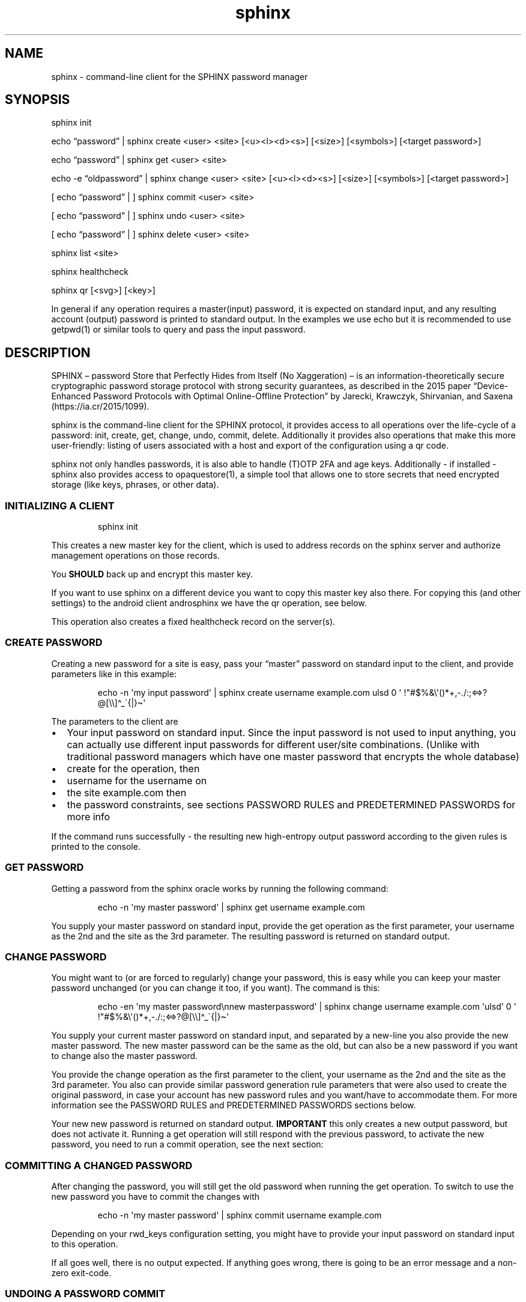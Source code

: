 .\" Automatically generated by Pandoc 3.6.2
.\"
.TH "sphinx" "1" "" "" "command\-line client for the SPHINX password manager"
.SH NAME
sphinx \- command\-line client for the SPHINX password manager
.SH SYNOPSIS
\f[CR]sphinx\f[R] init
.PP
echo \[lq]password\[rq] | \f[CR]sphinx\f[R] create <user> <site>
[<u><l><d><s>] [<size>] [<symbols>] [<target password>]
.PP
echo \[lq]password\[rq] | \f[CR]sphinx\f[R] get <user> <site>
.PP
echo \-e \[lq]oldpassword\[rq] | \f[CR]sphinx\f[R] change <user> <site>
[<u><l><d><s>] [<size>] [<symbols>] [<target password>]
.PP
[ echo \[lq]password\[rq] | ] \f[CR]sphinx\f[R] commit <user> <site>
.PP
[ echo \[lq]password\[rq] | ] \f[CR]sphinx\f[R] undo <user> <site>
.PP
[ echo \[lq]password\[rq] | ] \f[CR]sphinx\f[R] delete <user> <site>
.PP
\f[CR]sphinx\f[R] list <site>
.PP
\f[CR]sphinx\f[R] healthcheck
.PP
\f[CR]sphinx\f[R] qr [<svg>] [<key>]
.PP
In general if any operation requires a master(input) password, it is
expected on standard input, and any resulting account (output) password
is printed to standard output.
In the examples we use \f[CR]echo\f[R] but it is recommended to use
\f[CR]getpwd(1)\f[R] or similar tools to query and pass the input
password.
.SH DESCRIPTION
SPHINX \[en] password Store that Perfectly Hides from Itself (No
Xaggeration) \[en] is an information\-theoretically secure cryptographic
password storage protocol with strong security guarantees, as described
in the 2015 paper \[lq]Device\-Enhanced Password Protocols with Optimal
Online\-Offline Protection\[rq] by Jarecki, Krawczyk, Shirvanian, and
Saxena (https://ia.cr/2015/1099).
.PP
\f[CR]sphinx\f[R] is the command\-line client for the SPHINX protocol,
it provides access to all operations over the life\-cycle of a password:
init, create, get, change, undo, commit, delete.
Additionally it provides also operations that make this more
user\-friendly: listing of users associated with a host and export of
the configuration using a qr code.
.PP
\f[CR]sphinx\f[R] not only handles passwords, it is also able to handle
(T)OTP 2FA and age keys.
Additionally \- if installed \- \f[CR]sphinx\f[R] also provides access
to \f[CR]opaquestore(1)\f[R], a simple tool that allows one to store
secrets that need encrypted storage (like keys, phrases, or other data).
.SS INITIALIZING A CLIENT
.IP
.EX
sphinx init
.EE
.PP
This creates a new master key for the client, which is used to address
records on the sphinx server and authorize management operations on
those records.
.PP
You \f[B]SHOULD\f[R] back up and encrypt this master key.
.PP
If you want to use sphinx on a different device you want to copy this
master key also there.
For copying this (and other settings) to the android client
\f[CR]androsphinx\f[R] we have the \f[CR]qr\f[R] operation, see below.
.PP
This operation also creates a fixed healthcheck record on the server(s).
.SS CREATE PASSWORD
Creating a new password for a site is easy, pass your \[lq]master\[rq]
password on standard input to the client, and provide parameters like in
this example:
.IP
.EX
echo \-n \[aq]my input password\[aq] | sphinx create username example.com ulsd 0 \[aq] !\[dq]#$%&\[rs]\[aq]()*+,\-./:;<=>?\[at][\[rs]\[rs]]\[ha]_\[ga]{|}\[ti]\[aq]
.EE
.PP
The parameters to the client are
.IP \[bu] 2
Your input password on standard input.
Since the input password is not used to input anything, you can actually
use different input passwords for different user/site combinations.
(Unlike with traditional password managers which have one master
password that encrypts the whole database)
.IP \[bu] 2
\f[CR]create\f[R] for the operation, then
.IP \[bu] 2
\f[CR]username\f[R] for the username on
.IP \[bu] 2
the site \f[CR]example.com\f[R] then
.IP \[bu] 2
the password constraints, see sections \f[CR]PASSWORD RULES\f[R] and
\f[CR]PREDETERMINED PASSWORDS\f[R] for more info
.PP
If the command runs successfully \- the resulting new high\-entropy
output password according to the given rules is printed to the console.
.SS GET PASSWORD
Getting a password from the sphinx oracle works by running the following
command:
.IP
.EX
echo \-n \[aq]my master password\[aq] | sphinx get username example.com
.EE
.PP
You supply your master password on standard input, provide the
\f[CR]get\f[R] operation as the first parameter, your
\f[CR]username\f[R] as the 2nd and the \f[CR]site\f[R] as the 3rd
parameter.
The resulting password is returned on standard output.
.SS CHANGE PASSWORD
You might want to (or are forced to regularly) change your password,
this is easy while you can keep your master password unchanged (or you
can change it too, if you want).
The command is this:
.IP
.EX
echo \-en \[aq]my master password\[rs]nnew masterpassword\[aq] | sphinx change username example.com \[aq]ulsd\[aq] 0 \[aq] !\[dq]#$%&\[rs]\[aq]()*+,\-./:;<=>?\[at][\[rs]\[rs]]\[ha]_\[ga]{|}\[ti]\[aq]
.EE
.PP
You supply your current master password on standard input, and separated
by a new\-line you also provide the new master password.
The new master password can be the same as the old, but can also be a
new password if you want to change also the master password.
.PP
You provide the \f[CR]change\f[R] operation as the first parameter to
the client, your \f[CR]username\f[R] as the 2nd and the \f[CR]site\f[R]
as the 3rd parameter.
You also can provide similar password generation rule parameters that
were also used to create the original password, in case your account has
new password rules and you want/have to accommodate them.
For more information see the \f[CR]PASSWORD RULES\f[R] and
\f[CR]PREDETERMINED PASSWORDS\f[R] sections below.
.PP
Your new new password is returned on standard output.
\f[B]IMPORTANT\f[R] this only creates a new output password, but does
not activate it.
Running a \f[CR]get\f[R] operation will still respond with the previous
password, to activate the new password, you need to run a
\f[CR]commit\f[R] operation, see the next section:
.SS COMMITTING A CHANGED PASSWORD
After changing the password, you will still get the old password when
running the \f[CR]get\f[R] operation.
To switch to use the new password you have to commit the changes with
.IP
.EX
echo \-n \[aq]my master password\[aq] | sphinx commit username example.com
.EE
.PP
Depending on your \f[CR]rwd_keys\f[R] configuration setting, you might
have to provide your input password on standard input to this operation.
.PP
If all goes well, there is no output expected.
If anything goes wrong, there is going to be an error message and a
non\-zero exit\-code.
.SS UNDOING A PASSWORD COMMIT
If you somehow messed up and have to go back to use the old password,
you can undo committing your password using:
.IP
.EX
echo \-n \[aq]my master password\[aq] | sphinx undo username example.com
.EE
.PP
Depending on your \f[CR]rwd_keys\f[R] configuration setting, you might
have to provide your master password on standard input to this
operation.
.PP
If all goes well, there is no output expected, otherwise there will be
an error message and non\-zero exit\-code.
.SS DELETING PASSWORDS
In case you want to delete a password, you can do using the following
command:
.IP
.EX
echo \-n \[dq]my master password\[dq] | sphinx delete username example.com
.EE
.PP
You provide the \f[CR]delete\f[R] operation as the first parameter to
the client, your \f[CR]username\f[R] as the 2nd and the \f[CR]site\f[R]
as the 3rd parameter.
This command does not provide any output on the console in case
everything goes well, otherwise an error message and an non\-zero exit
code will signal a problem.
.PP
Depending on your \f[CR]rwd_keys\f[R] configuration setting, you might
have to provide your master password on standard input to this
operation.
.SS QR CODE CONFIG
In case you want to use phone with the same sphinx server, you need to
export your config to the phone via a QR code.
.IP
.EX
sphinx qr
.EE
.PP
Will display a QR code containing only public information \- like the
server host and port, and whether you use rwd_keys.
This is mostly useful if you want to share your setup with a friend or
family.
.PP
If you want to connect your own phone to the setup used with pwdsphinx,
you also need to export your client secret in the QR code:
.IP
.EX
sphinx qr key
.EE
.PP
This contains your client secret, and you should keep this QR code
confidential.
Make sure there is no cameras making copies of this while this QR code
is displayed on your screen.
.PP
If for whatever reason you want to display the QR code as an SVG, just
append the \f[CR]svg\f[R] keyword to the end of the \f[CR]sphinx qr\f[R]
command.
.SS HEALTHCHECK
If you have run the \f[CR]sphinx init\f[R] command, then this also has
created a fixed healthcheck record.
You can simply check if your setup is ok, by running a
\f[CR]sphinx healthcheck\f[R] operation.
You can also try doing the same by running a \f[CR]get\f[R] operation
like this:
.IP
.EX
echo \-n \[aq]all ok?\[aq] |  env/bin/sphinx get healthcheck \[dq]sphinx servers\[dq]
.EE
.PP
It should output \[lq]everything works fine\[rq].
The difference is, that the health check only fetches the ratelimiting
challenges from all servers and then aborts.
While the get request will affect your ratelimiting difficulty if done
to frequently.
.SS PASSWORD RULES
When creating or changing passwords you can specify rules limiting the
size and characters allowed in the output password.
This is specified as follows:
.PP
The letters \f[CR]ulsd\f[R] stand in order for the following character
classes: \- \f[CR]u\f[R] upper\-case letters, \- \f[CR]l\f[R]
lower\-case letters, \- \f[CR]s\f[R] symbols and \- \f[CR]d\f[R] for
digits.
.PP
The \f[CR]s\f[R] is a short\-cut to allow all of the symbols, if you are
limited by the server which symbols to use, you can specify the allowed
symbols explicitly.
Currently these are the symbols supported (note the leading space char):
.IP
.EX
 !\[dq]#$%&\[aq]()*+,\-./:;<=>?\[at][\[rs]]\[ha]_\[ga]{|}\[ti]
.EE
.PP
Be careful, if you specify these on the command\-line you\[cq]ll have to
escape the quotes you use for enclosing this list and possibly the
backslash char that is also part of this list.
In the \f[CR]create username\f[R] example above the symbols are
correctly escaped, in case you need to copy/paste them.
.PP
For examples how to use these see the section \[lq]CREATE PASSWORD\[rq]
or \[lq]CHANGE PASSWORD\[rq].
.SS DEFAULT RULES
If you do not provide password rules, they will be defaulting to `ulsd'
and length as long as possible, which means 77 characters long passwords
using all four character classes, providing 507 bits of entropy, way too
much.
.SS RECOMMENDED OUTPUT PASSWORD LENGTH
It is recommended to set the output password size to maximum 12 chars in
case of \f[CR]ulsd\f[R] classes enabled.
If you ever have to type in this output password on a TV remote, or in
other stressful situations this will be a big relief.
12 character long passwords with full entropy and consisting of all
possible printable ASCII chars are computationally impossible to
bruteforce on current password cracking hardware, as they provide almost
80 bits of entropy, and 15 characters almost 99 bits of entropy.
.SS PREDETERMINED OUTPUT PASSWORDS
In case for some reason you cannot use random passwords with your
account, or you want to store a \[lq]password\[rq] that you cannot
change, like a PIN code for example, or a passphrase shared with your
colleagues, you can specify a maximum 77 character long password, that
will be generated by the SPHINX client for you.
In that case the command line looks like this (note the same syntax also
works for the \f[CR]change\f[R] operation)
.IP
.EX
echo \-n \[aq]my master password\[aq] | sphinx create username example.com \[dq]correct_battery\-horse#staple\[dq]
.EE
.PP
In this case you cannot specify neither the accepted character classes,
nor the size, nor symbols, these will be deducted from the predetermined
password itself.
.SS Backward compatibility with v1 SPHINX servers/records
If you still have SPHINX records on the server that were generated using
v1, \- and you want to use them \-, you have to specify this server also
in the client section like you had to in v1.
If there is no record found with v2 get operations sphinx will attempt a
get request for a v1 style record.
If a v1 style record is found, a new v2 style record is created
automatically, so no need to check for v1 style records in this
particular case anymore.
.PP
Unless you use also other clients that are v1 onl (like androsphinx) v1
records that are upgraded to v2 can be automatically deleted after a
successful upgrade, for this set \f[CR]delete_upgraded\f[R] to true in
the \f[CR][client]\f[R] section of your sphinx configuration.
This helps server administrators by keeping their \[lq]DB\[rq] clean,
and having a means to see how many v1 records are still not upgraded.
.SS OUTPUT PLUGINS (TOTP & AGE)
It is possible to \[lq]store\[rq] TOTP secrets and age secret keys using
\f[CR]sphinx\f[R].
To store such a secret and have it automatically handled correctly
(e.g.\ TOTP verification code output instead of the secret) just prefix
your username with \f[CR]otp://\f[R] for TOTP support and with
\f[CR]age://\f[R] for age key support.
The latter, when queried will output a correctly formatted age private
key.
.PP
Currently the following converters are supported:
.SS TOTP
Import a TOTP secret
.IP
.EX
% getpwd \f[B]|\f[R] sphinx create otp://username example.com ABCDEF1234567890
.EE
.PP
Get a TOTP PIN:
.IP
.EX
% getpwd | sphinx get otp://username example.com
.EE
.SS minisign
Create a new key and store the public key at /tmp/minisig.pub:
.IP
.EX
% getpwd \[rs]
    \f[B]|\f[R] sphinx create minisig://user example.com >/tmp/minisig.pub
.EE
.PP
\f[CR]Create\f[R] and \f[CR]Change\f[R] SPHINX operations automatically
return a public key.
.PP
Sign a file \f[CR]filetosign\f[R]:
.IP
.EX
% getpwd \[rs]
    \f[B]|\f[R] sphinx get minisig://user example.com \[rs]
    \f[B]|\f[R] pipe2tmpfile minisign \-S \-s \[at]\[at]keyfile\[at]\[at] \-m filetosign
.EE
.PP
The \f[CR]Get\f[R] SPHINX operation returns a private key.
.SS Age
Generate an AGE key and store the public key:
.IP
.EX
% getpwd \[rs]
    \f[B]|\f[R] sphinx create age://user example.com >/tmp/age.pub
.EE
.PP
\f[CR]Create\f[R] and \f[CR]Change\f[R] SPHINX operations automatically
return a public key.
.PP
Decrypt a file using an AKE key from SPHINX:
.IP
.EX
% getpwd \[rs]
    \f[B]|\f[R] sphinx get age://user localhost \[rs]
    \f[B]|\f[R] pipe2tmpfile age \-\-decrypt \-i \[at]\[at]keyfile\[at]\[at] encryptedfile
.EE
.PP
The \f[CR]Get\f[R] SPHINX operation returns a private key.
.SS SSH\-ED25519
Create key and save public key:
.IP
.EX
% getpwd \[rs]
   \f[B]|\f[R] sphinx create ssh\-ed25519://test asdf >pubkey
.EE
.PP
\f[CR]Create\f[R] and \f[CR]Change\f[R] SPHINX operations automatically
return a public key.
.PP
Sign a file:
.IP
.EX
% getpwd \[rs]
   \f[B]|\f[R] sphinx get ssh\-ed25519://test asdf \[rs]
   \f[B]|\f[R] pipe2tmpfile ssh\-keygen \-Y sign \-n file \-f \[at]\[at]keyfile\[at]\[at] content.txt > content.txt.sig
.EE
.PP
The \f[CR]Get\f[R] SPHINX operation returns a private key.
.PP
Verify file with public key:
.IP
.EX
% ssh\-keygen \-Y check\-novalidate \-n file \-f /tmp/ssh\-ed.pubkey \-s /tmp/content.txt.sig </tmp/content.txt
.EE
.SS OPAQUE\-Store INTEGRATION
If you have opaque\-store (see https://github.com/stef/opaque\-store/)
installed and configured (see \f[CR]opaque\-stored.cfg(5)\f[R])
correctly you get a number of additional operations, which allow you to
store traditionally encrypted blobs of information.
The following operations will be available if opaque\-store is setup
correctly:
.IP
.EX
echo \-n \[aq]password\[aq] \f[B]|\f[R] sphinx store <keyid> file\-to\-store
echo \-n \[aq]password\[aq] \f[B]|\f[R] sphinx read <keyid>
echo \-n \[aq]password\[aq] \f[B]|\f[R] sphinx replace [force] <keyid> file\-to\-store
echo \-n \[aq]password\[aq] \f[B]|\f[R] sphinx edit [force] <keyid>
echo \-n \[aq]password\[aq] \f[B]|\f[R] sphinx changepwd [force] <keyid>
echo \-n \[aq]password\[aq] \f[B]|\f[R] sphinx erase [force] <keyid>
echo \-n \[aq]password\[aq] \f[B]|\f[R] sphinx recovery\-tokens <keyid>
echo \-n \[aq]password\[aq] \f[B]|\f[R] sphinx unlock <keyid> <recovery\-token>
.EE
.SS How does OPAQUE\-Store SPHINX integration work
In all OPAQUE\-Store operations we first execute a SPHINX get operation,
that calculates the password which is used with OPAQUE.
This means that the input passwords for OPAQUE will be the strongest
possible and essentially un\-bruteforcable on their own (without
SPHINX).
Of course online bruteforce attacks are still possible going through
SPHINX.
But OPAQUE is able to detect wrong passwords and thus can lock your
record after a pre\-configured amount of failed attempts.
Of course this does not apply to the operator of an OPAQUE server, who
can circumvent the locking of records.
And thus:
.SS A WARNING: don\[cq]t let one entity control enough of your SPHINX and OPAQUE\-Store servers
As you can see every opaque\-store op needs a password on standard
input.
This password is run through SPHINX, and the output password is used in
the OPAQUE protocol as the input password.
This also means, that if you use a single server setup for both SPHINX
and OPAQUE\-Store, the two servers should not be controlled by the same
3rd party entity, otherwise this entity is able to offline\-bruteforce
your SPHINX master password.
If you use either of these services in a threshold setup, and these
threshold servers are controlled by different entities, you should be
ok, as long as no one controls a threshold number of oracles/servers.
.SS OPAQUE\-Store CLI Parameters
.SS KeyId
Every operation provided by the OPAQUE\-Storage (O\-S) integration needs
a \[lq]keyid\[rq] parameter, this references your record stored by O\-S.
Internally the client uses the configuration value \f[CR]id_salt\f[R],
together with the name of the O\-S server to hash the keyid parameter
into a record id for the O\-S Server.
This means, that if you lose or change your \f[CR]id_salt\f[R] parameter
or the name of the O\-S server, all your record ids will be different
and inaccessible.
So it is a good idea to make a backup of your configuration file
containing these.
Note this \f[CR]id_salt\f[R] doesn\[cq]t really have to be secret,
although it does provide another layer of security\-by\-obscurity if you
do so.
.SS Forced operations
In the case that you are using a threshold setup, some operations
(\f[CR]replace\f[R], \f[CR]edit\f[R], \f[CR]changepwd\f[R] and
\f[CR]erase\f[R]) require that all servers successfully participate in
the operation.
This is to avoid, that the records on temporarily unavailable servers
remain unchanged and lead later possibly to corruption.
If you are sure however that this is ok, you can provide a
\f[CR]force\f[R] parameter on the CLI which reduces the number of
servers successfully participating to the value of your
\f[CR]threshold\f[R] configuration setting.
.SS Store an encrypted blob
.IP
.EX
getpwd \f[B]|\f[R] sphinx store <keyid> file\-to\-store
.EE
.PP
This simply does what it promises, stores the \f[CR]file\-to\-store\f[R]
encrypted on the OPAQUE\-Store server, using a password derived from
SPHINX.
Note that this command outputs also a recovery\-token, which you should
keep safe in case your record gets locked.
.SS Retrieving an encrypted opaquestore blob
.IP
.EX
getpwd \f[B]|\f[R] sphinx read <keyid>
.EE
.PP
Straightforward, no surprise.
This gets your previously stored record and displays it on standard
output.
.SS Overwrite an encrypted opaquestore blob
.IP
.EX
getpwd \f[B]|\f[R] sphinx replace [force] <keyid> file\-to\-store
.EE
.PP
Whatever has been stored at \f[CR]keyid\f[R] is now overwritten by an
encrypted \f[CR]file\-to\-store\f[R].
This only works, if there is already something stored at
\f[CR]keyid\f[R].
All servers must cooperate in this, if one or more are unavailable this
will fail, unless \f[CR]force\f[R] is specified and the threshold is
matched, in which case the servers unavailable will be corrupted from
this point on.
.SS Edit a opaquestore blob
.IP
.EX
getpwd \f[B]|\f[R] sphinx edit [force] <keyid>
.EE
.PP
This operation fetches the file stored at \f[CR]keyid\f[R] loads it into
your editor (specified by the \f[CR]EDITOR\f[R] environment variable)
and stores the changes and saved file back on the same \f[CR]keyid\f[R]
overwriting the original.
.SS Change your password on an opaquestore blob
.IP
.EX
getpwd \f[B]|\f[R] sphinx changepwd [force] <keyid>
.EE
.PP
This operation does a full change of passwords and keys.
Even if you don\[cq]t change your own password that you provide to
getpwd, SPHINX will change it\[cq]s own key, and thus change the output
password which will be used for the password in OPAQUE\-store finally
resulting in a whole new and fresh encryption key for your file which
gets re\-encrypted with that.
.SS Delete a stored opaquestore blob
.IP
.EX
getpwd \f[B]|\f[R] sphinx erase [force] <keyid>
.EE
.PP
Nothing surprising here, does what it promises, deletes the stored blob
referenced by the keyid.
.SS Get a recovery token
.IP
.EX
getpwd \f[B]|\f[R] sphinx recovery\-tokens <keyid>
.EE
.PP
If your record is not locked, this operation gets you an additional
recovery token.
.SS Unlock a locked opaquestore blob
.IP
.EX
getpwd \f[B]|\f[R] sphinx unlock <keyid> <recovery\-token>
.EE
.PP
If for some reason (someone online\-bruteforcing your record, or you
forgetting your master password) your record becomes locked by the
servers, you can unlock it using a recovery token.
This will also automatically retrieve the record \- unless you supply
the wrong password again.
.SH SPHINX CONFIGURATION
The client can be configured by any of the following files:
.IP \[bu] 2
\f[CR]/etc/sphinx/config\f[R]
.IP \[bu] 2
\f[CR]\[ti]/.sphinxrc\f[R]
.IP \[bu] 2
\f[CR]\[ti]/.config/sphinx/config\f[R]
.IP \[bu] 2
\f[CR]./sphinx.cfg\f[R]
.PP
Files are parsed in this order, this means global settings can be
overridden by per\-user and per\-directory settings.
.PP
The client can be configured changing the settings in the
\f[CR][client]\f[R] and the \f[CR][servers]\f[R] sections of the config
file.
.PP
The \f[CR]datadir\f[R] (default: \f[CR]\[ti]/.sphinx\f[R]) variable
holds the location for your client parameters.
Particularly it contains a masterkey which is used to derive secrets.
The master key \- if not available \- is generated by issuing an
\f[CR]init\f[R] command.
You \f[B]SHOULD\f[R] back up and encrypt this master key.
.PP
\f[CR]rwd_keys\f[R] toggles if the master password is required for
authentication of management operations.
.PP
The oracle is oblivious to this setting, this is purely a client\-side
toggle, in theory it is possible to have different settings for
different \[lq]records\[rq] on the oracle.
.PP
\f[CR]validate_password\f[R] Stores a check digit of 5 bits in on the
oracle, this helps to notice most typos of the master password, while
decreasing security slightly.
.PP
The \f[CR]userlist\f[R] option (default: True) can disable the usage of
userlists.
This prohibits the server to correlate all the records that belong to
the same sphinx user relating to the same host.
The cost of this, is that the user has to remember themselves which
usernames they have at which host.
.PP
Specify \f[CR]address\f[R] and \f[CR]port\f[R] for backward
compatibility with an old v1 server.
If there is no record found with v2 get operations sphinx will attempt a
v1 style get request and see if the record is available from \[lq]old
times\[rq].
If a v1 record is found a new v2 style record is created, so no need to
send a v1 get request for this particular record anymore.
.PP
\f[CR]delete_upgraded\f[R] enables automatic deletion of v1 records
after automatically upgrading them to v2 records.
Unless you use also other clients that are v1 only (like androsphinx)
this is the recommended setting, it removes crust and enables server
operators to see if their users are finally completely v2, and can
disable v1 support.
.PP
The \f[CR]threshold\f[R] option must specify the number of servers
necessary to operate sphinx.
If the \f[CR][servers]\f[R] section contains more than two entries, this
value must be greater than 1 and less than the number of servers listed
in the \f[CR][servers]\f[R] section: 1 < threshold < len(servers).
.PP
The \[ga][servers]\[cq] section contains subsections for each server
like this:
.IP
.EX
[servers]
[servers.zero]
host=\[dq]localhost\[dq]
port=10000
ltsigkey = \[dq]32byteBase64EncodedValue==\[dq]
.EE
.PP
The subsections all have the the format [server.\f[CR]name\f[R]].
This \f[CR]name\f[R] can be freely chosen and can be a public value.
it is \f[B]important\f[R] to never change it, as long as you want to
access your passwords on this server.
This name value is used together with other values to create unique
record IDs.
If you change the name the record IDs change, and you will not be able
to access your old records.
.PP
The \f[CR]host\f[R] and \f[CR]port\f[R] should match what you set (or
its admin publishes) in the \f[CR]oracle(1)\f[R] server.
The \f[CR]ltsigkey\f[R] is the servers long\-term signing key for
threshold operations this should be a base64 encoded value.
Alternatively you can also store the raw binary key in a file, which you
then specify using the \f[CR]ltsigkey_path\f[R] value instead.
This key only needed for threshold operation, if you use SPHINX in a
single\-server setting you don\[cq]t need this.
.SH SECURITY CONSIDERATIONS
You \f[B]SHOULD\f[R] back up and encrypt your master key.
Hint you could do this using the \f[CR]qr key\f[R] operation, recording
all the other important details as well.
Backing up your \f[CR]webauthn_data_dir\f[R] from the
\f[CR][websphinx]\f[R] section is also a good idea, in case you use the
webextension and webauthn.
.PP
The \f[CR]rwd_keys\f[R] configuration setting, if set to False protects
against offline master password bruteforce attacks \- which is also a
security guarantee of the original SPHINX protocol.
.PP
The drawback is that for known (host,username) pairs the according
record can be changed/deleted by an attacker if the clients masterkey is
available to them.
However neither the master nor the account password can leak this way.
This is merely a denial\-of\-service attack vector.
If \f[CR]rwd_keys\f[R] is set to True, then this eliminates the
denial\-of\-service vector, but also negates the offline\-bruteforce
guarantee of the SPHINX protocol.
This setting is really a compromise between availability of account
passwords versus the confidentiality of your master password.
.PP
The \f[CR]validate_password\f[R] configuration setting if enabled,
decreases security slightly (by 5 bits).
In general it should be safe to enable.
.PP
The \f[CR]userlist\f[R] configuration setting is by default enabled, and
allows a server operator to correlate records that belong to the same
SPHINX user on the same online service.
If you have multiple accounts on an online service and all of them are
handled by the same SPHINX server, the server operator can take note
when a userlist record is updated and which SPHINX record belongs to
this operation.
This leaks some information, that can be used by an adversarial server
operator to correlate records.
.PP
In this man page we are using echo only for demonstration, you should
use something like this instead (or even directly \f[CR]getpwd(1)\f[R]
from the contrib directory if you are not interested in customizing):
.IP
.EX
echo GETPIN | pinentry | grep \[aq]\[ha]D\[aq] | cut \-c3\- | sphinx create username example.com ulsd 0
.EE
.PP
Using pinentry you can go fancy and do double password input, and even
have something checking password quality for you, check it out, it\[cq]s
quite versatile.
.SH REPORTING BUGS
https://github.com/stef/pwdsphinx/issues/
.SH AUTHOR
Written by Stefan Marsiske.
.SH COPYRIGHT
Copyright © 2024 Stefan Marsiske.
License GPLv3+: GNU GPL version 3 or later \c
.UR https://gnu.org/licenses/gpl.html
.UE \c
\&.
This is free software: you are free to change and redistribute it.
There is NO WARRANTY, to the extent permitted by law.
.SH SEE ALSO
https://www.ctrlc.hu/\[ti]stef/blog/posts/sphinx.html
.PP
https://www.ctrlc.hu/\[ti]stef/blog/posts/oprf.html
.PP
https://github.com/stef/opaque\-store/
.PP
\f[CR]oracle(1)\f[R], \f[CR]getpwd(1)\f[R], \f[CR]opaquestore(1)\f[R]

